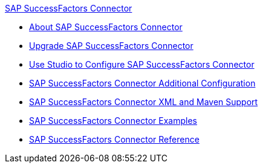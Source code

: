 .xref:index.adoc[SAP SuccessFactors Connector]
* xref:index.adoc[About SAP SuccessFactors Connector]
* xref:sap-successfactors-connector-upgrade-migrate.adoc[Upgrade SAP SuccessFactors Connector]
* xref:sap-successfactors-connector-studio.adoc[Use Studio to Configure SAP SuccessFactors Connector]
* xref:sap-successfactors-connector-config-topics.adoc[SAP SuccessFactors Connector Additional Configuration]
* xref:sap-successfactors-connector-xml-maven.adoc[SAP SuccessFactors Connector XML and Maven Support]
* xref:sap-successfactors-connector-examples.adoc[SAP SuccessFactors Connector Examples]
* xref:sap-successfactors-connector-reference.adoc[SAP SuccessFactors Connector Reference]
